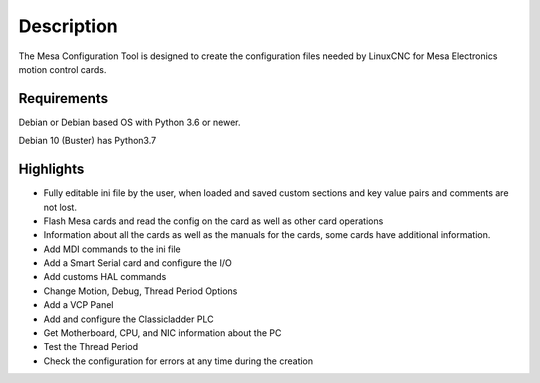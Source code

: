 Description
===========

The Mesa Configuration Tool is designed to create the configuration files needed
by LinuxCNC for Mesa Electronics motion control cards.

Requirements
------------

Debian or Debian based OS with Python 3.6 or newer.

Debian 10 (Buster) has Python3.7

Highlights
----------

*	Fully editable ini file by the user, when loaded and saved custom sections and
	key value pairs and comments are not lost.

*	Flash Mesa cards and read the config on the card as well as other card operations

*	Information about all the cards as well as the manuals for the cards, some
	cards have additional information.

*	Add MDI commands to the ini file

*	Add a Smart Serial card and configure the I/O

*	Add customs HAL commands

*	Change Motion, Debug, Thread Period Options

*	Add a VCP Panel

*	Add and configure the Classicladder PLC

*	Get Motherboard, CPU, and NIC information about the PC

*	Test the Thread Period

*	Check the configuration for errors at any time during the creation
